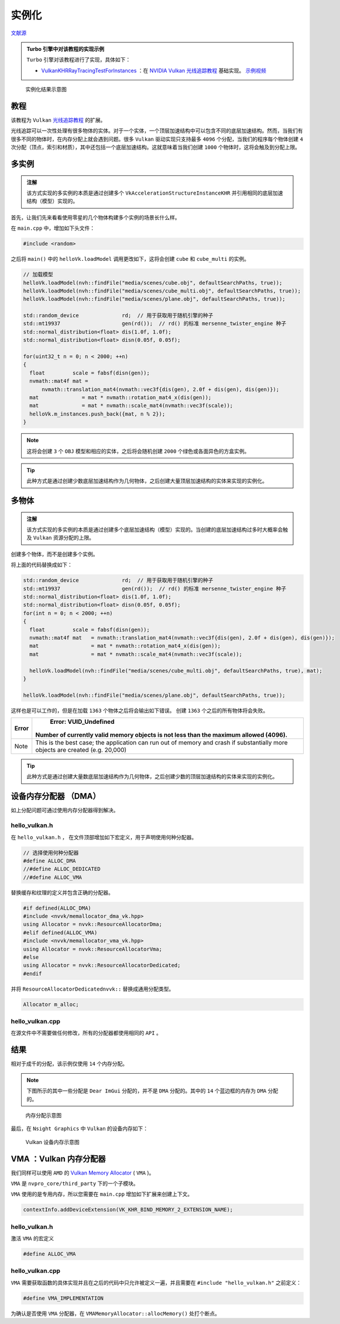 实例化
======================================

.. dropdown:: 更新记录
    :color: muted
    :icon: history

    * 2023/9/1 增加该扩展文档
    * 2023/9/1 增加 ``教程`` 章节
    * 2023/9/1 增加 ``多实例`` 章节
    * 2023/9/1 增加 ``多物体`` 章节
    * 2023/9/4 更新 ``多实例`` 章节
    * 2023/9/4 增加 ``设备内存分配器 （DMA）`` 章节
    * 2023/9/4 增加 ``hello_vulkan.h`` 章节
    * 2023/9/4 增加 ``hello_vulkan.cpp`` 章节
    * 2023/9/4 增加 ``结果`` 章节
    * 2023/9/4 增加 ``VMA ：Vulkan 内存分配器`` 章节
    * 2023/9/4 ``VMA ：Vulkan 内存分配器`` 章节下增加 ``hello_vulkan.h`` 章节
    * 2023/9/4 ``VMA ：Vulkan 内存分配器`` 章节下增加 ``hello_vulkan.cpp`` 章节
    * 2023/9/7 提供 ``Turbo`` 实现开源示例
    * 2023/9/7 更新 ``多实例`` 章节，增加 ``注解``。
    * 2023/9/7 更新 ``多物体`` 章节，增加 ``注解``。

`文献源`_

.. _文献源: https://github.com/nvpro-samples/vk_raytracing_tutorial_KHR/tree/master/ray_tracing_instances

.. admonition:: Turbo 引擎中对该教程的实现示例
    :class: note

    ``Turbo`` 引擎对该教程进行了实现，具体如下：

    * `VulkanKHRRayTracingTestForInstances <https://github.com/FuXiii/Turbo/blob/dev/samples/VulkanKHRRayTracingTestForInstances.cpp>`_ ：在 `NVIDIA Vulkan 光线追踪教程 <../NVIDIAVulkanRayTracingTutorial.html>`_ 基础实现。 `示例视频 <https://www.bilibili.com/video/BV1Qj41117Ph/?spm_id_from=333.999.0.0&vd_source=df46bdc268062b383081e71f702cbc1d>`_

.. figure:: ../../../_static/NVIDIA_instances.png

    实例化结果示意图

教程
####################

该教程为 ``Vulkan`` `光线追踪教程 <../NVIDIAVulkanRayTracingTutorial.html>`_ 的扩展。

光线追踪可以一次性处理有很多物体的实体。对于一个实体，一个顶层加速结构中可以包含不同的底层加速结构。然而，当我们有很多不同的物体时，在内存分配上就会遇到问题。很多 ``Vulkan`` 驱动实现只支持最多 ``4096`` 个分配，当我们的程序每个物体创建 ``4`` 次分配（顶点，索引和材质），其中还包括一个底层加速结构。这就意味着当我们创建 ``1000`` 个物体时，这将会触及到分配上限。

多实例
####################

.. admonition:: 注解
  :class: note

  该方式实现的多实例的本质是通过创建多个 ``VkAccelerationStructureInstanceKHR`` 并引用相同的底层加速结构（模型）实现的。

首先，让我们先来看看使用零星的几个物体构建多个实例的场景长什么样。

在 ``main.cpp`` 中，增加如下头文件：

.. code:: c++

    #include <random>

之后将 ``main()`` 中的 ``helloVk.loadModel`` 调用更改如下，这将会创建 ``cube`` 和 ``cube_multi`` 的实例。

.. code:: c++

    // 加载模型
    helloVk.loadModel(nvh::findFile("media/scenes/cube.obj", defaultSearchPaths, true));
    helloVk.loadModel(nvh::findFile("media/scenes/cube_multi.obj", defaultSearchPaths, true));
    helloVk.loadModel(nvh::findFile("media/scenes/plane.obj", defaultSearchPaths, true));

    std::random_device              rd;  // 用于获取用于随机引擎的种子
    std::mt19937                    gen(rd());  // rd() 的标准 mersenne_twister_engine 种子
    std::normal_distribution<float> dis(1.0f, 1.0f);
    std::normal_distribution<float> disn(0.05f, 0.05f);

    for(uint32_t n = 0; n < 2000; ++n)
    {
      float         scale = fabsf(disn(gen));
      nvmath::mat4f mat =
          nvmath::translation_mat4(nvmath::vec3f{dis(gen), 2.0f + dis(gen), dis(gen)});
      mat              = mat * nvmath::rotation_mat4_x(dis(gen));
      mat              = mat * nvmath::scale_mat4(nvmath::vec3f(scale));
      helloVk.m_instances.push_back({mat, n % 2});
    }

.. note:: 这将会创建 ``3`` 个 ``OBJ`` 模型和相应的实体，之后将会随机创建 ``2000`` 个绿色或各面异色的方盒实例。

.. tip:: 此种方式是通过创建少数底层加速结构作为几何物体，之后创建大量顶层加速结构的实体来实现的实例化。

多物体
####################

.. admonition:: 注解
  :class: note

  该方式实现的多实例的本质是通过创建多个底层加速结构（模型）实现的。当创建的底层加速结构过多时大概率会触及 ``Vulkan`` 资源分配的上限。

创建多个物体，而不是创建多个实例。

将上面的代码替换成如下：

.. code:: c++

    std::random_device              rd;  // 用于获取用于随机引擎的种子
    std::mt19937                    gen(rd());  // rd() 的标准 mersenne_twister_engine 种子
    std::normal_distribution<float> dis(1.0f, 1.0f);
    std::normal_distribution<float> disn(0.05f, 0.05f);
    for(int n = 0; n < 2000; ++n)
    {
      float         scale = fabsf(disn(gen));
      nvmath::mat4f mat   = nvmath::translation_mat4(nvmath::vec3f{dis(gen), 2.0f + dis(gen), dis(gen)});
      mat                 = mat * nvmath::rotation_mat4_x(dis(gen));
      mat                 = mat * nvmath::scale_mat4(nvmath::vec3f(scale));

      helloVk.loadModel(nvh::findFile("media/scenes/cube_multi.obj", defaultSearchPaths, true), mat);
    }

    helloVk.loadModel(nvh::findFile("media/scenes/plane.obj", defaultSearchPaths, true));

这样也是可以工作的，但是在加载 ``1363`` 个物体之后将会输出如下错误。 创建 ``1363`` 个之后的所有物体将会失败。

======== ================================================================================================================================
 Error	                                                       Error: VUID_Undefined
                              Number of currently valid memory objects is not less than the maximum allowed (4096).
======== ================================================================================================================================
  Note    This is the best case; the application can run out of memory and crash if substantially more objects are created (e.g. 20,000)
======== ================================================================================================================================

.. tip:: 此种方式是通过创建大量数底层加速结构作为几何物体，之后创建少数的顶层加速结构的实体来实现的实例化。

设备内存分配器 （DMA）
#######################

如上分配问题可通过使用内存分配器得到解决。

hello_vulkan.h
********************

在 ``hello_vulkan.h`` ， 在文件顶部增加如下宏定义，用于声明使用何种分配器。

.. code:: c++

  // 选择使用何种分配器
  #define ALLOC_DMA
  //#define ALLOC_DEDICATED
  //#define ALLOC_VMA

替换缓存和纹理的定义并包含正确的分配器。

.. code:: c++

  #if defined(ALLOC_DMA)
  #include <nvvk/memallocator_dma_vk.hpp>
  using Allocator = nvvk::ResourceAllocatorDma;
  #elif defined(ALLOC_VMA)
  #include <nvvk/memallocator_vma_vk.hpp>
  using Allocator = nvvk::ResourceAllocatorVma;
  #else
  using Allocator = nvvk::ResourceAllocatorDedicated;
  #endif

并将 ``ResourceAllocatorDedicatednvvk::`` 替换成通用分配类型。

.. code:: c++

  Allocator m_alloc;

hello_vulkan.cpp
********************

在源文件中不需要做任何修改，所有的分配器都使用相同的 ``API`` 。

结果
#######################

相对于成千的分配，该示例仅使用 ``14`` 个内存分配。

.. note:: 下图所示的其中一些分配是 ``Dear ImGui`` 分配的，并不是 ``DMA`` 分配的。其中的 ``14`` 个蓝边框的内存为 ``DMA`` 分配的。

.. figure:: ../../../_static/VkInstanceNsight1.png

  内存分配示意图

最后，在 ``Nsight Graphics`` 中 ``Vulkan`` 的设备内存如下：

.. figure:: ../../../_static/VkInstanceNsight2.png

  Vulkan 设备内存示意图

VMA ：Vulkan 内存分配器
#########################

我们同样可以使用 ``AMD`` 的 `Vulkan Memory Allocator <https://github.com/GPUOpen-LibrariesAndSDKs/VulkanMemoryAllocator>`_ ( ``VMA`` )。

``VMA`` 是 ``nvpro_core/third_party`` 下的一个子模块。

``VMA`` 使用的是专用内存，所以您需要在 ``main.cpp`` 增加如下扩展来创建上下文。

.. code:: c++

  contextInfo.addDeviceExtension(VK_KHR_BIND_MEMORY_2_EXTENSION_NAME);

hello_vulkan.h
*******************

激活 ``VMA`` 的宏定义

.. code:: c++

  #define ALLOC_VMA

hello_vulkan.cpp
*******************

``VMA`` 需要获取函数的具体实现并且在之后的代码中只允许被定义一遍，并且需要在 ``#include "hello_vulkan.h"`` 之前定义：

.. code:: c++

  #define VMA_IMPLEMENTATION

为确认是否使用 ``VMA`` 分配器，在 ``VMAMemoryAllocator::allocMemory()`` 处打个断点。